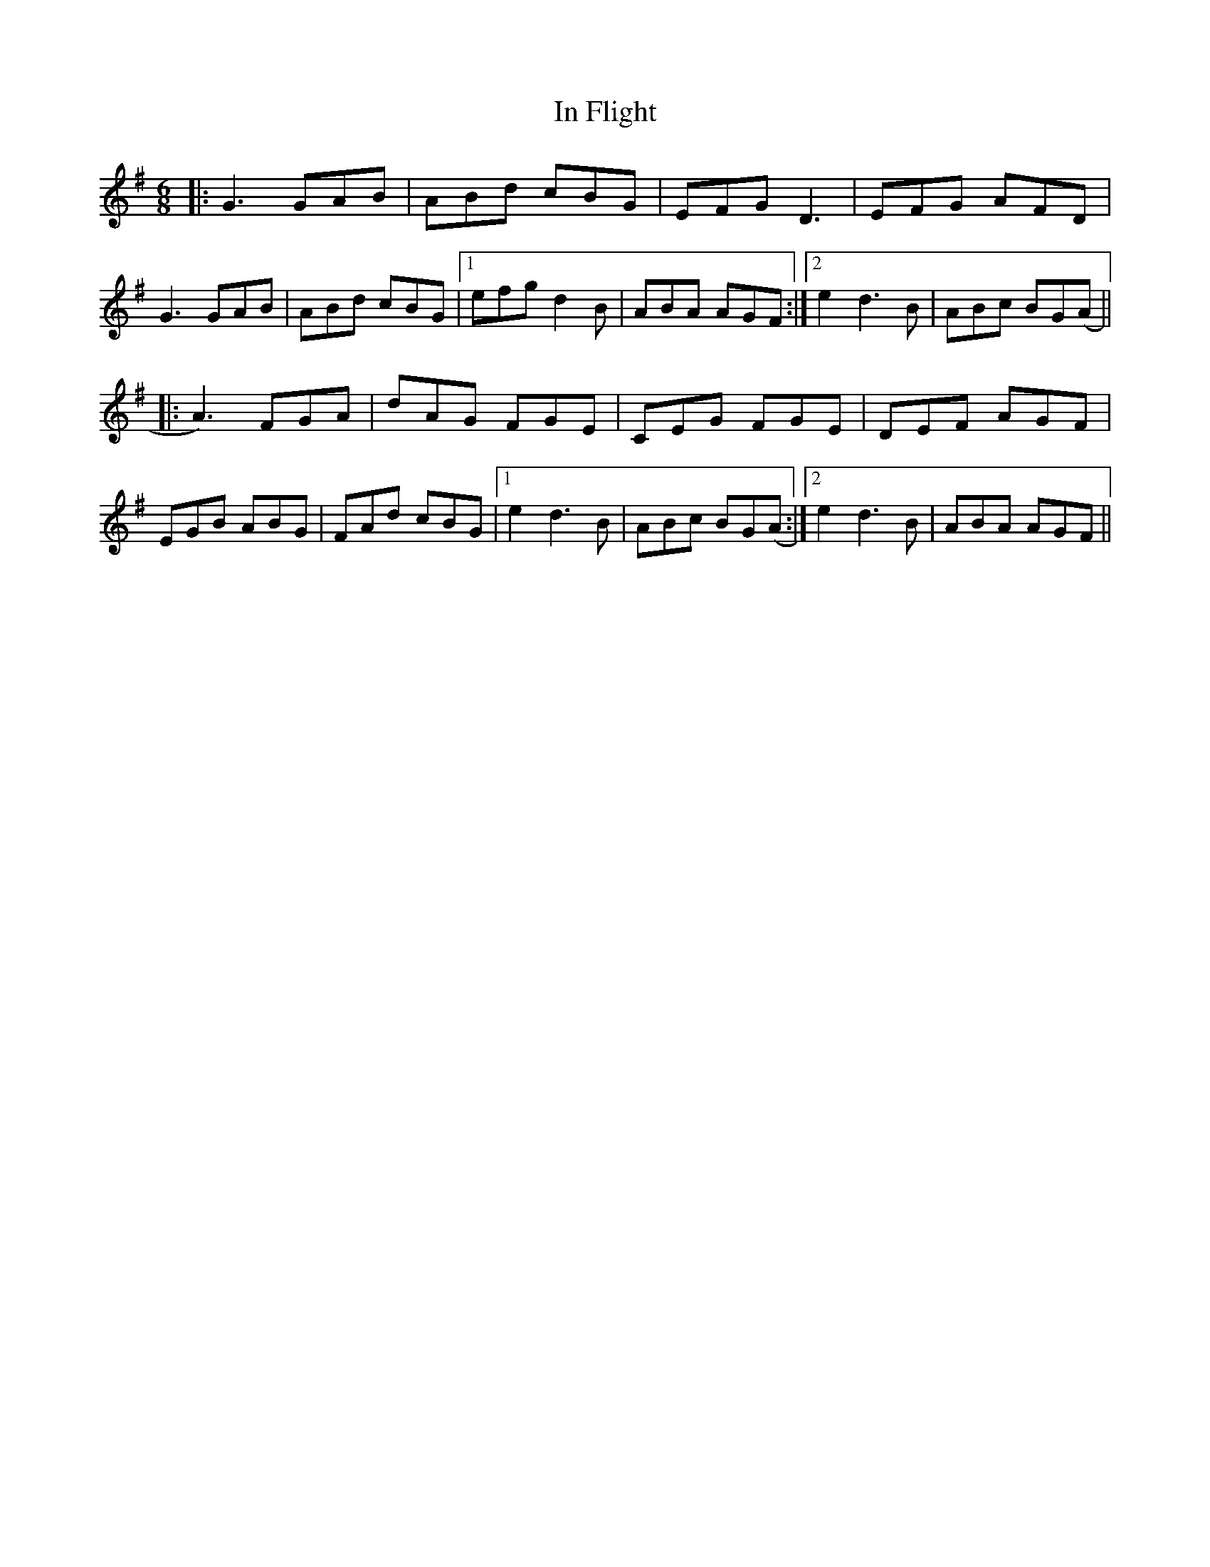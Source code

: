 X: 18866
T: In Flight
R: jig
M: 6/8
K: Gmajor
|:G3 GAB|ABd cBG|EFG D3|EFG AFD|
G3 GAB|ABd cBG|1 efg d2 B|ABA AGF:|2 e2 d3B|ABc BG(A||
|:A3) FGA|dAG FGE|CEG FGE|DEF AGF|
EGB ABG|FAd cBG|1 e2 d3B|ABc BG(A:|2 e2 d3B|ABA AGF||

